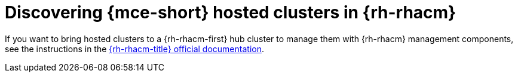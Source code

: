 // Module included in the following assemblies:
//
// * hosted_control_planes/index.adoc

:_mod-docs-content-type: CONCEPT
[id="hcp-acm-discover_{context}"]
= Discovering {mce-short} hosted clusters in {rh-rhacm}

If you want to bring hosted clusters to a {rh-rhacm-first} hub cluster to manage them with {rh-rhacm} management components, see the instructions in the link:https://docs.redhat.com/en/documentation/red_hat_advanced_cluster_management_for_kubernetes/2.11/html/clusters/cluster_mce_overview#discover-hosted-acm[{rh-rhacm-title} official documentation].